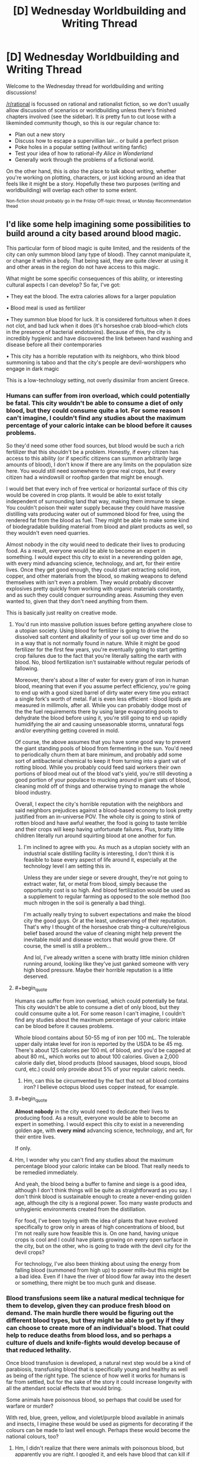 #+TITLE: [D] Wednesday Worldbuilding and Writing Thread

* [D] Wednesday Worldbuilding and Writing Thread
:PROPERTIES:
:Author: AutoModerator
:Score: 9
:DateUnix: 1610550025.0
:END:
Welcome to the Wednesday thread for worldbuilding and writing discussions!

[[/r/rational]] is focussed on rational and rationalist fiction, so we don't usually allow discussion of scenarios or worldbuilding unless there's finished chapters involved (see the sidebar). It /is/ pretty fun to cut loose with a likeminded community though, so this is our regular chance to:

- Plan out a new story
- Discuss how to escape a supervillian lair... or build a perfect prison
- Poke holes in a popular setting (without writing fanfic)
- Test your idea of how to rational-ify /Alice in Wonderland/
- Generally work through the problems of a fictional world.

On the other hand, this is /also/ the place to talk about writing, whether you're working on plotting, characters, or just kicking around an idea that feels like it might be a story. Hopefully these two purposes (writing and worldbuilding) will overlap each other to some extent.

^{Non-fiction should probably go in the Friday Off-topic thread, or Monday Recommendation thead}


** I'd like some help imagining some possibilities to build around a city based around blood magic.

This particular form of blood magic is quite limited, and the residents of the city can only summon blood (any type of blood). They cannot manipulate it, or change it within a body. That being said, they are quite clever at using it and other areas in the region do not have access to this magic.

What might be some specific consequences of this ability, or interesting cultural aspects I can develop? So far, I've got:

• They eat the blood. The extra calories allows for a larger population

• Blood meal is used as fertilizer

• They summon blue blood for luck. It is considered fortuitous when it does not clot, and bad luck when it does (it's horseshoe crab blood--which clots in the presence of bacterial endotoxins). Because of this, the city is incredibly hygienic and have discovered the link between hand washing and disease before all their contemporaries

• This city has a horrible reputation with its neighbors, who think blood summoning is taboo and that the city's people are devil-worshippers who engage in dark magic

This is a low-technology setting, not overly dissimilar from ancient Greece.
:PROPERTIES:
:Author: reallybigcrocodile
:Score: 4
:DateUnix: 1610570240.0
:END:

*** Humans can suffer from iron overload, which could potentially be fatal. This city wouldn't be able to consume a diet of only blood, but they could consume quite a lot. For some reason I can't imagine, I couldn't find any studies about the maximum percentage of your caloric intake can be blood before it causes problems.

So they'd need some other food sources, but blood would be such a rich fertilizer that this shouldn't be a problem. Honestly, if every citizen has access to this ability (or if specific citizens can summon arbitrarily large amounts of blood), I don't know if there are any limits on the population size here. You would still need somewhere to grow real crops, but if every citizen had a windowsill or rooftop garden that might be enough.

I would bet that every inch of free vertical or horizontal surface of this city would be covered in crop plants. It would be able to exist totally independent of surrounding land that way, making them immune to siege. You couldn't poison their water supply because they could have massive distilling vats producing water out of summoned blood for free, using the rendered fat from the blood as fuel. They might be able to make some kind of biodegradable building material from blood and plant products as well, so they wouldn't even need quarries.

Almost nobody in the city would need to dedicate their lives to producing food. As a result, everyone would be able to become an expert in something. I would expect this city to exist in a neverending golden age, with every mind advancing science, technology, and art, for their entire lives. Once they get good enough, they could start extracting solid iron, copper, and other materials from the blood, so making weapons to defend themselves with isn't even a problem. They would probably discover explosives pretty quickly from working with organic materials constantly, and as such they could conquer surrounding areas. Assuming they even wanted to, given that they don't need anything from them.

This is basically just reality on creative mode.
:PROPERTIES:
:Author: Frommerman
:Score: 6
:DateUnix: 1610576230.0
:END:

**** You'd run into massive pollution issues before getting anywhere close to a utopian society. Using blood for fertilizer is going to drive the dissolved salt content and alkalinity of your soil up over time and do so in a way that is not normally found in nature. While it might be good fertilizer for the first few years, you're eventually going to start getting crop failures due to the fact that you're literally salting the earth with blood. No, blood fertilization isn't sustainable without regular periods of fallowing.

Moreover, there's about a liter of water for every gram of iron in human blood, meaning that even if you assume perfect efficiency, you're going to end up with a good sized barrel of dirty water every time you extract a single fork's worth of metal. Fat is even less efficient - blood lipids are measured in millimols, after all. While you can probably dodge most of the the fuel requirements there by using large evaporating pools to dehydrate the blood before using it, you're still going to end up rapidly humidifying the air and causing unseasonable storms, unnatural fogs and/or everything getting covered in mold.

Of course, the above assumes that you have some good way to prevent the giant standing pools of blood from fermenting in the sun. You'd need to periodically churn them at bare minimum, and probably add some sort of antibacterial chemical to keep it from turning into a giant vat of rotting blood. While you probably could feed said workers their own portions of blood meal out of the blood vat's yield, you're still devoting a good portion of your populace to mucking around in giant vats of blood, cleaning mold off of things and otherwise trying to manage the whole blood industry.

Overall, I expect the city's horrible reputation with the neighbors and said neighbors prejudices against a blood-based economy to look pretty justified from an in-universe POV. The whole city is going to stink of rotten blood and have awful weather, the food is going to taste terrible and their crops will keep having unfortunate failures. Plus, bratty little children literally run around squirting blood at one another for fun.
:PROPERTIES:
:Author: grekhaus
:Score: 8
:DateUnix: 1610600179.0
:END:

***** I'm inclined to agree with you. As much as a utopian society with an industrial scale distilling facility is interesting, I don't think it is feasible to base every aspect of life around it, especially at the technology level I am setting this in.

Unless they are under siege or severe drought, they're not going to extract water, fat, or metal from blood, simply because the opportunity cost is so high. And blood fertilization would be used as a supplement to regular farming as opposed to the sole method (too much nitrogen in the soil is generally a bad thing).

I'm actually really trying to subvert expectations and make the blood city the good guys. Or at the least, undeserving of their reputation. That's why I thought of the horseshoe crab thing--a culture/religious belief based around the value of cleaning might help prevent the inevitable mold and disease vectors that would grow there. Of course, the smell is still a problem...

And lol, I've already written a scene with bratty little minion children running around, looking like they've just ganked someone with very high blood pressure. Maybe their horrible reputation is a little deserved.
:PROPERTIES:
:Author: reallybigcrocodile
:Score: 2
:DateUnix: 1610646468.0
:END:


**** #+begin_quote
  Humans can suffer from iron overload, which could potentially be fatal. This city wouldn't be able to consume a diet of only blood, but they could consume quite a lot. For some reason I can't imagine, I couldn't find any studies about the maximum percentage of your caloric intake can be blood before it causes problems.
#+end_quote

Whole blood contains about 50-55 mg of iron per 100 mL. The tolerable upper daily intake level for iron is reported by the USDA to be 45 mg. There's about 125 calories per 100 mL of blood, and you'd be capped at about 80 mL, which works out to about 100 calories. Given a 2,000 calorie daily diet, blood products (blood sausages, blood soups, blood curd, etc.) could only provide about 5% of your regular caloric needs.
:PROPERTIES:
:Author: Norseman2
:Score: 4
:DateUnix: 1610642219.0
:END:

***** Hm, can this be circumvented by the fact that not all blood contains iron? I believe octopus blood uses copper instead, for example.
:PROPERTIES:
:Author: reallybigcrocodile
:Score: 3
:DateUnix: 1610648574.0
:END:


**** #+begin_quote
  *Almost nobody* in the city would need to dedicate their lives to producing food. As a result, everyone would be able to become an expert in something. I would expect this city to exist in a neverending golden age, with *every mind* advancing science, technology, and art, for their entire lives.
#+end_quote

If only.
:PROPERTIES:
:Author: NoYouTryAnother
:Score: 2
:DateUnix: 1610579931.0
:END:


**** Hm, I wonder why you can't find any studies about the maximum percentage blood your caloric intake can be blood. That really needs to be remedied immediately.

And yeah, the blood being a buffer to famine and siege is a good idea, although I don't think things will be quite as straightforward as you say. I don't think blood is sustainable enough to create a never-ending golden age, although the city is a regional power. Too many waste products and unhygienic environments created from the distillation.

For food, I've been toying with the idea of plants that have evolved specifically to grow only in areas of high concentrations of blood, but I'm not really sure how feasible this is. On one hand, having unique crops is cool and I could have plants growing on every open surface in the city, but on the other, who is going to trade with the devil city for the devil crops?

For technology, I've also been thinking about using the energy from falling blood (summoned from high up) to power mills--but this might be a bad idea. Even if I have the river of blood flow far away into the desert or something, there might be too much gunk and disease.
:PROPERTIES:
:Author: reallybigcrocodile
:Score: 1
:DateUnix: 1610647300.0
:END:


*** Blood transfusions seem like a natural medical technique for them to develop, given they can produce fresh blood on demand. The main hurdle there would be figuring out the different blood types, but they might be able to get by if they can choose to create more of an individual's blood. That could help to reduce deaths from blood loss, and so perhaps a culture of duels and knife-fights would develop because of that reduced lethality.

Once blood transfusion is developed, a natural next step would be a kind of parabiosis, transfusing blood that is specifically young and healthy as well as being of the right type. The science of how well it works for humans is far from settled, but for the sake of the story it could increase longevity with all the attendant social effects that would bring.

Some animals have poisonous blood, so perhaps that could be used for warfare or murder?

With red, blue, green, yellow, and violet/purple blood available in animals and insects, I imagine these would be used as pigments for decorating if the colours can be made to last well enough. Perhaps these would become the national colours, too?
:PROPERTIES:
:Author: Radioterrill
:Score: 5
:DateUnix: 1610574166.0
:END:

**** Hm, I didn't realize that there were animals with poisonous blood, but apparently you are right. I googled it, and eels have blood that can kill if injected, but is safe when eaten or taken orally.

I'm half and half between using unusual coloured blood as pigments, or using it as part of the city's religion. The national colours thing is a good idea.
:PROPERTIES:
:Author: reallybigcrocodile
:Score: 1
:DateUnix: 1610648011.0
:END:

***** Maybe keep blue blood sacred (and part of the national colors) and the rest less sacred. Or they could be the basis for a pantheon!

Letting them be used as pigments does allow them to a more artistic culture, which could be a neat contrast to their reputation.
:PROPERTIES:
:Author: plutonicHumanoid
:Score: 1
:DateUnix: 1610686148.0
:END:


*** The guy doing the "There is Nothing to Fear" series of fanfics has a bunch of minor worldbuilding docs on his Patreon for $1. He did a short 3 page one of vampires and blood, looking at diet, nutrition and some potentail dishes, a few weeks back.

[[https://www.patreon.com/posts/43578137]]
:PROPERTIES:
:Author: gramineous
:Score: 1
:DateUnix: 1610610816.0
:END:

**** #+begin_quote
  his
#+end_quote

What makes you think they're male?
:PROPERTIES:
:Author: NoYouTryAnother
:Score: 1
:DateUnix: 1610762358.0
:END:

***** Misremembering their name as James R Gauvreau instead of R James Gauvreau
:PROPERTIES:
:Author: gramineous
:Score: 1
:DateUnix: 1610762678.0
:END:


** All the member countries of the United Nations agree and ratify the following law:

Henceforth [[https://en.wikipedia.org/wiki/Murder][murder]] is fully legal and legal processes involve only the verification that it has indeed been murder and not another form of [[https://en.wikipedia.org/wiki/Homicide][homicide]]. Other forms of homicide have an unchanged legal status. Lets say the law stays at least for a few decades in place, globally.

I take the English Wikipedia articles as legal definition.

But if you don't want to check them out, see murder just as planned or cold-blooded killing of another human being. So e.g. accidental killing (manslaughter) doesn't count as murder.

How do societies change?

The thought just got into my head, because there a sometimes horror stories on different levels. And this would go into the direction of horror on a societal level - in my opinion.
:PROPERTIES:
:Author: Username2upTo20chars
:Score: 2
:DateUnix: 1610569850.0
:END:

*** Violence would probably spike at first, but I imagine civilian groups would be created to revenge murder pretty fast. At that point given enough time the only major difference between this hypothetical society and our own would be the decentralized nature of this one aspect of law enforcement. (And the fact that murderers would always get the death penalty.) Also people just aren't terribly inclined to cold blooded murder in the first place and that's not just because of fear of societal punishment. I certainly don't think it would cause horror stories level of change.
:PROPERTIES:
:Author: burnerpower
:Score: 5
:DateUnix: 1610571635.0
:END:


*** Depending on what exactly is going on, I imagine many murders would be prosecutable under other parts of the criminal code: assault and battery, harassment, terrorism, extortion, and others. Moreover, unless you somehow also got the legal system to acknowledge that murder (in addition to being legal) did not constitute 'harm' in any way, committing murders would leave you open to being sued and faced with civil penalties.

It would certainly disrupt a lot of the discussions around assisted suicide, since conspiring with somebody to have them murder you, or at least to hide all evidence of that conspiracy would be an available workaround.

The strategies surrounding legal defense of homicides would bifurcate and look really strange, since you could try to demonstrate that there's not enough evidence of the crime, but you could also try to meet some of the rather higher standards of proof for murder.

What would this do to society? Jeez, I don't even know. The actual execution of any effort to legalize actual murder (in the first degree?) while leaving other legal realities unchanged is complicated enough that it could look all kinds of different ways, depending on how exactly it's implemented and what the cultural response is like.

Assassinations would probably become more common, especially for groups that have the power to protect their operatives. They might also generally be less covert, since making it an obvious murder might in some ways make it harder to prosecute (though, again there are usually laws national and international against things like treason or undermining the sovereignty of recognized/allied powers).

Likewise, private security as an industry is likely to become more important, but it might also be hard to keep such groups from turning into professional hit squads.

Speaking of professional hit squads, many countries have laws against conspiracy to murder, or being an accomplice to a murder, incitement of violence, etc. Depending on how these are treated, professional hit squads may not actually be incentivized, or very carefully trained/organized to concentrate all the provable evidence of the murder on the person pulling the trigger. Still hard to avoid obstruction of justice/destruction of evidence charges that way, though. Like I said, waaaay too many details. Maybe you'd just get a lot of solo operators with legal protections around how they are contracted, both for security and assassination (maybe they'd actually be lawyers, nominally hired to help clients determine whether something is a murder or not, in addition to being enough of a physical threat to include "deterrence" in their services? This would make it possible to try to hide evidence of ancillary crimes under attorney-client privilege. Then again, there's already legal structures both for hiding stuff that way and getting at it, so those legal fights could get weird)

If you're imagining that the world cultures are actually receptive to this change (and how would it get enshrined in international law otherwise?), you'd probably see some people trying to rationalize this as morally correct. First argument that comes to mind is exalting the idea of honor and intentionality: anybody who takes a life should not do so carelessly, and so should demonstrate a "sufficient" degree of awareness of how to perform the act and all its attendant consequences in order to remain honorable, etc.

But realistically, this question still feels really underdetermined. A question of the form, "what happens to society if X?" wherein X only happens in a society that has to look very different from ours, just raises a lot of questions about which changes/differences/assumptions you want to include. Did an evil genie snap their fingers and now the world's legal codes are changed in some way that everybody accepts as legitimate for magical reasons? Or do each of the nations ratify their own (maybe slightly different) versions of the law over the course of a few years? Is there a tremendous global political movement in favor of this change? If so, where does the movement stand on issues related to murder? Or unrelated issues, for that matter? If there isn't a tremendous global movement, what political forces are trying to create these changes? Religious extremists of some kind? Corporations? Powerful alien sociologists with no scruples and a commitment to experimental methods? These all create very different results for our society.
:PROPERTIES:
:Author: AlmostNeither
:Score: 3
:DateUnix: 1610636695.0
:END:

**** Building off this reply in a different direction, there's enough worldbuilding issues with the base idea that if you want "specific change to laws that result in retribution through death being somewhat an option, " you're probably better off just making "The Purge, but with decent writing" instead.
:PROPERTIES:
:Author: gramineous
:Score: 2
:DateUnix: 1610644523.0
:END:


**** I generally agree. Your comment goes in the direction of my thoughts after I posted. Next time I will think beforehand. One thing though: I think the surveillance will increase massively. When politicians cry out for more surveillance after every terror act, then with murder made legal this will be far more intense. What also should be made legal for this concept to make more sense is the planning of murder and forcing murder as the general legal interpretation of all acts of planned or cold blooded killings. I don't want to write a lengthy text but I think the most dire consequences in the end - assuming the prior paragraph applies - is a surge of totalitarian surveillance states after a few decades.

I also don't think that 'making murder legal' is a interesting scenario as it is to unrealistic. Just popped up in my head and I was in the position to post it immediately. But I wanted to see what people make of it.
:PROPERTIES:
:Author: Username2upTo20chars
:Score: 1
:DateUnix: 1610910874.0
:END:


** This submission has been randomly featured in [[/r/serendipity]], a bot-driven subreddit discovery engine. More here: [[/r/Serendipity/comments/kyiu7h/d_wednesday_worldbuilding_and_writing_thread/]]
:PROPERTIES:
:Author: serendipitybot
:Score: 2
:DateUnix: 1610803326.0
:END:


** Any suggestions for a magic system which realistically benefits strongly from a knowlage of physics/engineering/computing while also *not* improving knowlage-gain. (So an ideal rational Isekai magic system)

As an example, would be something like; you request something of the magic, and it tries to achieve this for you. HOW it does so needs to be computed by the system, which takes computing power (magic power) so the more specific you are the easier it is to cast.

But with something like that I can't see how realistically someone won't start casting diagnosis spells etc to pretty much do science and discover all the laws of physics in a day. Any ideas on similar systems which wouldn't have such an obvious loop-hole?
:PROPERTIES:
:Author: Dragfie
:Score: 1
:DateUnix: 1610957009.0
:END:
